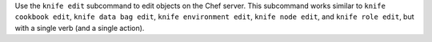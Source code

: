 .. The contents of this file may be included in multiple topics (using the includes directive).
.. The contents of this file should be modified in a way that preserves its ability to appear in multiple topics.


Use the ``knife edit`` subcommand to edit objects on the Chef server. This subcommand works similar to ``knife cookbook edit``, ``knife data bag edit``, ``knife environment edit``, ``knife node edit``, and ``knife role edit``, but with a single verb (and a single action).
